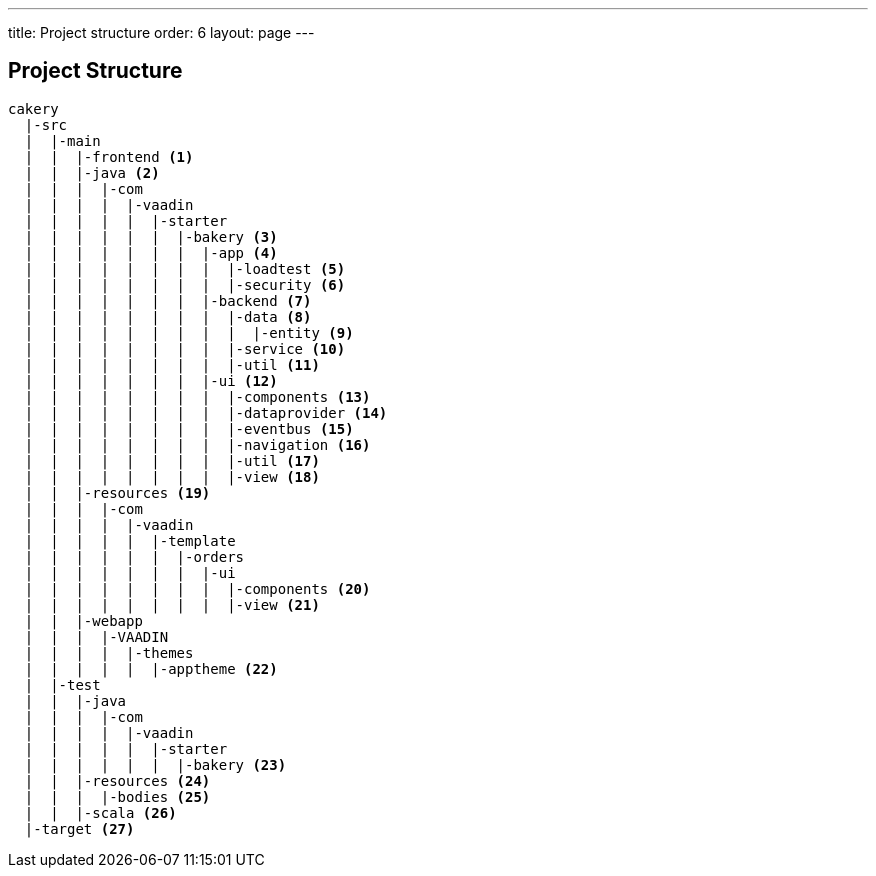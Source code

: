---
title: Project structure
order: 6
layout: page
---

== Project Structure

----
cakery
  |-src
  |  |-main
  |  |  |-frontend <1>
  |  |  |-java <2>
  |  |  |  |-com
  |  |  |  |  |-vaadin
  |  |  |  |  |  |-starter
  |  |  |  |  |  |  |-bakery <3>
  |  |  |  |  |  |  |  |-app <4>
  |  |  |  |  |  |  |  |  |-loadtest <5>
  |  |  |  |  |  |  |  |  |-security <6>
  |  |  |  |  |  |  |  |-backend <7>
  |  |  |  |  |  |  |  |  |-data <8>
  |  |  |  |  |  |  |  |  |  |-entity <9>
  |  |  |  |  |  |  |  |  |-service <10>
  |  |  |  |  |  |  |  |  |-util <11>
  |  |  |  |  |  |  |  |-ui <12>
  |  |  |  |  |  |  |  |  |-components <13>
  |  |  |  |  |  |  |  |  |-dataprovider <14>
  |  |  |  |  |  |  |  |  |-eventbus <15>
  |  |  |  |  |  |  |  |  |-navigation <16>
  |  |  |  |  |  |  |  |  |-util <17>
  |  |  |  |  |  |  |  |  |-view <18>
  |  |  |-resources <19>
  |  |  |  |-com
  |  |  |  |  |-vaadin
  |  |  |  |  |  |-template
  |  |  |  |  |  |  |-orders
  |  |  |  |  |  |  |  |-ui
  |  |  |  |  |  |  |  |  |-components <20>
  |  |  |  |  |  |  |  |  |-view <21>
  |  |  |-webapp
  |  |  |  |-VAADIN
  |  |  |  |  |-themes
  |  |  |  |  |  |-apptheme <22>
  |  |-test
  |  |  |-java
  |  |  |  |-com
  |  |  |  |  |-vaadin
  |  |  |  |  |  |-starter
  |  |  |  |  |  |  |-bakery <23>
  |  |  |-resources <24>
  |  |  |  |-bodies <25>
  |  |  |-scala <26>
  |-target <27>
----
